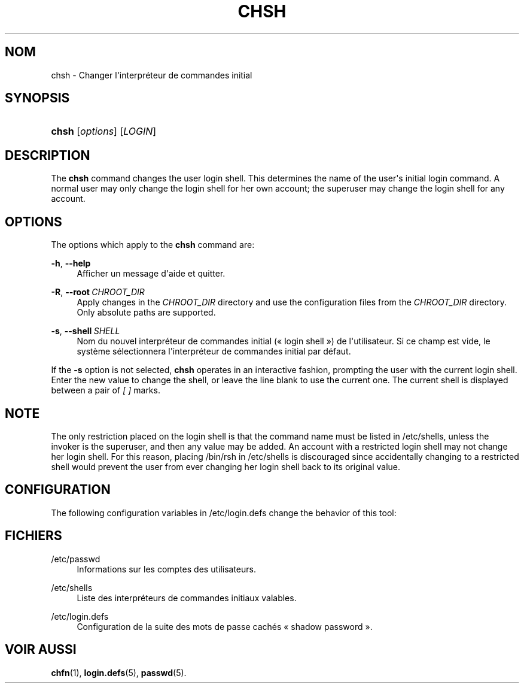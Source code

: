 '\" t
.\"     Title: chsh
.\"    Author: Julianne Frances Haugh
.\" Generator: DocBook XSL Stylesheets vsnapshot <http://docbook.sf.net/>
.\"      Date: 08/11/2022
.\"    Manual: Commandes utilisateur
.\"    Source: shadow-utils 4.13
.\"  Language: French
.\"
.TH "CHSH" "1" "08/11/2022" "shadow\-utils 4\&.13" "Commandes utilisateur"
.\" -----------------------------------------------------------------
.\" * Define some portability stuff
.\" -----------------------------------------------------------------
.\" ~~~~~~~~~~~~~~~~~~~~~~~~~~~~~~~~~~~~~~~~~~~~~~~~~~~~~~~~~~~~~~~~~
.\" http://bugs.debian.org/507673
.\" http://lists.gnu.org/archive/html/groff/2009-02/msg00013.html
.\" ~~~~~~~~~~~~~~~~~~~~~~~~~~~~~~~~~~~~~~~~~~~~~~~~~~~~~~~~~~~~~~~~~
.ie \n(.g .ds Aq \(aq
.el       .ds Aq '
.\" -----------------------------------------------------------------
.\" * set default formatting
.\" -----------------------------------------------------------------
.\" disable hyphenation
.nh
.\" disable justification (adjust text to left margin only)
.ad l
.\" -----------------------------------------------------------------
.\" * MAIN CONTENT STARTS HERE *
.\" -----------------------------------------------------------------
.SH "NOM"
chsh \- Changer l\*(Aqinterpr\('eteur de commandes initial
.SH "SYNOPSIS"
.HP \w'\fBchsh\fR\ 'u
\fBchsh\fR [\fIoptions\fR] [\fILOGIN\fR]
.SH "DESCRIPTION"
.PP
The
\fBchsh\fR
command changes the user login shell\&. This determines the name of the user\*(Aqs initial login command\&. A normal user may only change the login shell for her own account; the superuser may change the login shell for any account\&.
.SH "OPTIONS"
.PP
The options which apply to the
\fBchsh\fR
command are:
.PP
\fB\-h\fR, \fB\-\-help\fR
.RS 4
Afficher un message d\*(Aqaide et quitter\&.
.RE
.PP
\fB\-R\fR, \fB\-\-root\fR\ \&\fICHROOT_DIR\fR
.RS 4
Apply changes in the
\fICHROOT_DIR\fR
directory and use the configuration files from the
\fICHROOT_DIR\fR
directory\&. Only absolute paths are supported\&.
.RE
.PP
\fB\-s\fR, \fB\-\-shell\fR\ \&\fISHELL\fR
.RS 4
Nom du nouvel interpr\('eteur de commandes initial (\(Fo\ \&login shell\ \&\(Fc) de l\*(Aqutilisateur\&. Si ce champ est vide, le syst\(`eme s\('electionnera l\*(Aqinterpr\('eteur de commandes initial par d\('efaut\&.
.RE
.PP
If the
\fB\-s\fR
option is not selected,
\fBchsh\fR
operates in an interactive fashion, prompting the user with the current login shell\&. Enter the new value to change the shell, or leave the line blank to use the current one\&. The current shell is displayed between a pair of
\fI[ ]\fR
marks\&.
.SH "NOTE"
.PP
The only restriction placed on the login shell is that the command name must be listed in
/etc/shells, unless the invoker is the superuser, and then any value may be added\&. An account with a restricted login shell may not change her login shell\&. For this reason, placing
/bin/rsh
in
/etc/shells
is discouraged since accidentally changing to a restricted shell would prevent the user from ever changing her login shell back to its original value\&.
.SH "CONFIGURATION"
.PP
The following configuration variables in
/etc/login\&.defs
change the behavior of this tool:
.SH "FICHIERS"
.PP
/etc/passwd
.RS 4
Informations sur les comptes des utilisateurs\&.
.RE
.PP
/etc/shells
.RS 4
Liste des interpr\('eteurs de commandes initiaux valables\&.
.RE
.PP
/etc/login\&.defs
.RS 4
Configuration de la suite des mots de passe cach\('es \(Fo\ \&shadow password\ \&\(Fc\&.
.RE
.SH "VOIR AUSSI"
.PP
\fBchfn\fR(1),
\fBlogin.defs\fR(5),
\fBpasswd\fR(5)\&.
